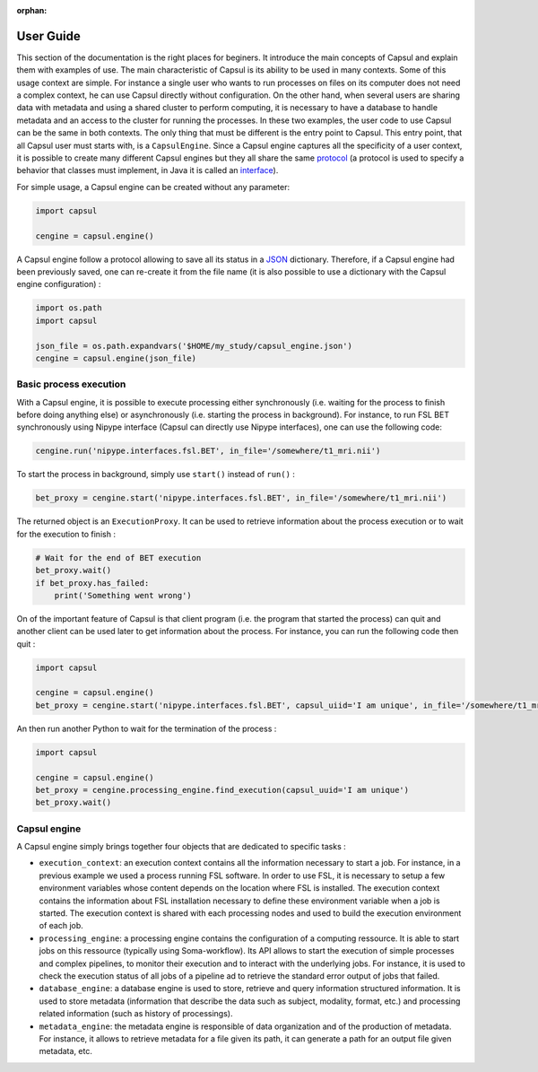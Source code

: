 :orphan:

.. _capsul_guide:

##########
User Guide
##########

This section of the documentation is the right places for beginers. It introduce the main concepts of Capsul and explain them with examples of use. The main characteristic of Capsul is its ability to be used in many contexts. Some of this usage context are simple. For instance a single user who wants to run processes on files on its computer does not need a complex context, he can use Capsul directly without configuration. On the other hand, when several users are sharing data with metadata and using a shared cluster to perform computing, it is necessary to have a database to handle metadata and an access to the cluster for running the processes. In these two examples, the user code to use Capsul can be the same in both contexts. The only thing that must be different is the entry point to Capsul. This entry point, that all Capsul user must starts with, is a ``CapsulEngine``. Since a Capsul engine captures all the specificity of a user context, it is possible to create many different Capsul engines but they all share the same `protocol <https://en.wikipedia.org/wiki/Protocol_(object-oriented_programming)>`_ (a protocol is used to specify a behavior that classes must implement, in Java it is called an `interface <https://en.wikipedia.org/wiki/Interface_(Java)>`_). 

For simple usage, a Capsul engine can be created without any parameter:

.. code-block:: python

    import capsul
    
    cengine = capsul.engine()

A Capsul engine follow a protocol allowing to save all its status in a `JSON <https://en.wikipedia.org/wiki/JSON>`_ dictionary. Therefore, if a Capsul engine had been previously saved, one can re-create it from the file name (it is also possible to use a dictionary with the Capsul engine configuration) :

.. code-block:: python

    import os.path
    import capsul
    
    json_file = os.path.expandvars('$HOME/my_study/capsul_engine.json')
    cengine = capsul.engine(json_file)

=======================
Basic process execution
=======================

With a Capsul engine, it is possible to execute processing either synchronously (i.e. waiting for the process to finish before doing anything else) or asynchronously (i.e. starting the process in background). For instance, to run FSL BET synchronously using Nipype interface (Capsul can directly use Nipype interfaces), one can use the following code:

.. code-block:: python

    cengine.run('nipype.interfaces.fsl.BET', in_file='/somewhere/t1_mri.nii')

To start the process in background, simply use ``start()`` instead of ``run()`` :

.. code-block:: python

    bet_proxy = cengine.start('nipype.interfaces.fsl.BET', in_file='/somewhere/t1_mri.nii')
    
The returned object is an ``ExecutionProxy``. It can be used to retrieve information about the process execution or to wait for the execution to finish :

.. code-block:: python

    # Wait for the end of BET execution
    bet_proxy.wait()
    if bet_proxy.has_failed:
        print('Something went wrong')

On of the important feature of Capsul is that client program (i.e. the program that started the process) can quit and another client can be used later to get information about the process. For instance, you can run the following code then quit :

.. code-block:: python

    import capsul
    
    cengine = capsul.engine()
    bet_proxy = cengine.start('nipype.interfaces.fsl.BET', capsul_uiid='I am unique', in_file='/somewhere/t1_mri.nii')

An then run another Python to wait for the termination of the process :

.. code-block:: python

    import capsul
    
    cengine = capsul.engine()
    bet_proxy = cengine.processing_engine.find_execution(capsul_uuid='I am unique')
    bet_proxy.wait()
    
    
=======================
Capsul engine
=======================
A Capsul engine simply brings together four objects that are dedicated to specific tasks :

* ``execution_context``: an execution context contains all the information necessary to start a job. For instance, in a previous example we used a process running FSL software. In order to use FSL, it is necessary to setup a few environment variables whose content depends on the location where FSL is installed. The execution context contains the information about FSL installation necessary to define these environment variable when a job is started. The execution context is shared with each processing nodes and used to build the execution environment of each job.
* ``processing_engine``: a processing engine contains the configuration of a computing ressource. It is able to start jobs on this ressource (typically using Soma-workflow). Its API allows to start the execution of simple processes and complex pipelines, to monitor their execution and to interact with the underlying jobs. For instance, it is used to check the execution status of all jobs of a pipeline ad to retrieve the standard error output of jobs that failed.
* ``database_engine``: a database engine is used to store, retrieve and query information structured information. It is used to store metadata (information that describe the data such as subject, modality, format, etc.) and processing related information (such as history of processings).
* ``metadata_engine``: the metadata engine is responsible of data organization and of the production of metadata. For instance, it allows to retrieve metadata for a file given its path, it can generate a path for an output file given metadata, etc. 
.. 
.. =======================
.. Tutorial
.. =======================
.. 
.. Tutorial is available as a `Jupyter notebook <https://jupyter.org/>`_ (Jupyter is the new name for `IPython notebook <http://ipython.org/notebook.html>`_).
.. 
..   .. ifconfig:: 'nbsphinx' in extensions
.. 
..       * `See the notebook contents <../_static/tutorial/capsul_tutorial.html>`_
..       * `Download notebook <../_static/tutorial/capsul_tutorial.ipynb>`_ (for use with Jupyter)
.. 
.. 
.. To run it, the following must be done:
.. 
.. * :ref:`install_guid`.
.. * have IPython installed.
.. * run the tutorial ipython notebook server, with Qt GUI support:
.. 
..     .. code-block:: bash
.. 
..         jupyter notebook --gui=qt my_tutorial.ipynb
.. 
.. 
.. .. Building processes
.. .. ##################
.. .. 
.. .. 
.. .. Building pipelines
.. .. ##################
.. .. 
.. .. Python API
.. .. ==========
.. .. .. 
.. .. Graphical display and edition
.. .. =============================
.. .. 
.. .. 
.. .. Configuration
.. .. #############
.. .. 
.. .. StudyConfig object, options, modules
.. .. ====================================
.. .. 
.. .. Data paths
.. .. 
.. .. Execution options: Soma-Workflow
.. 
.. 
.. =======================
.. Running Capsul
.. =======================
.. 
.. Running as commandline
.. ----------------------
.. 
.. CAPSUL has a commandline program to run any process, pipeline, or process iteration. It can be used from a shell, or a script. It allows to run locally, either sequentially or in parallel, or on a remote processing server using Soma-Workflow.
.. 
.. The program is a python module/script:
.. 
.. .. code-block:: bash
.. 
..     python -m capsul <parameters>
.. 
.. or, especially if run with Python 2.6 which does not accept the former (it does the same otherwise):
.. 
.. .. code-block:: bash
.. 
..     python -m capsul.run <parameters>
.. 
.. It can accept a variety of options to control configuration settings, processing modes, iterations, and process parameters either through file names or via attributes and paramters completion system.
.. 
.. To get help, you may run it with the ``-h`` or ``--help`` option:
.. 
.. .. code-block:: bash
.. 
..     python -m capsul -h
.. 
.. **Ex:**
.. 
.. .. code-block:: bash
.. 
..     python -m capsul --swf -i /home/data/study_data --studyconfig /home/data/study_data/study_config.json -a subject=subjet01 -a center=subjects morphologist.capsul.morphologist.Morphologist
.. 
.. will run the Morphologist pipeline on data located in the directory ``/home/data/study_data`` using Soma-Workflow on the local computer, for subject ``subject01``
.. 
.. **Ex with iteration:**
.. 
.. .. code-block:: bash
.. 
..     python -m capsul --swf -i /home/data/study_data --studyconfig /home/data/study_data/study_config.json -a subject='["subjet01", "subject02", "subject03"]' -a center=subjects -I t1mri morphologist.capsul.morphologist.Morphologist
.. 
.. will iterate the same process 3 times, for 3 different subjects.
.. 
.. To work correctly, StudyConfig settings have to be correctly defined in ``study_config.json`` including FOM completion parameters, external software, formats, etc.
.. 
.. Alternatively, or in addition to attributes, it is possible to pass process parameters as additional options after the process name. They can be passed either as positional arguments (given in the order the process expects), or as "keyword" arguments:
.. 
.. .. code-block:: bash
.. 
..   python -m capsul --swf -i /home/data/study_data --studyconfig /home/data/study_data/study_config.json -a subject=subjet01 -a center=subjects morphologist.capsul.morphologist.Morphologist /home/data/raw_data/subject01.nii.gz pipeline_steps='{"importation": True, "orientation": True}'
.. 
.. To get help about a process, its parameters, and available attributes to control its completion:
.. 
.. .. code-block:: bash
.. 
..   python -m capsul --process-help morphologist.capsul.morphologist.Morphologist
.. 
.. 
.. .. Simple, sequential execution
.. .. ============================
.. .. 
.. .. Distributed execution
.. .. =====================
.. .. 
.. .. Running on-the-fly using StudyConfig
.. .. ------------------------------------
.. .. 
.. .. Generating and saving workflows
.. .. -------------------------------
.. =======================
.. XML Specifications
.. =======================
.. 
.. Processes may be functions with XML specifications for their parameters.
.. 
.. Pipelines can be saved and loaded as XML files.
.. 
.. :doc:`The specs of XML definitions can be found on this page. <xml_spec>`
.. 
.. =======================
.. Advanced usage
.. =======================
.. 
.. :doc:`More advanced features can be found on this page. <advanced_usage>`

